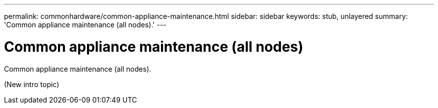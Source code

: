 ---
permalink: commonhardware/common-appliance-maintenance.html
sidebar: sidebar
keywords: stub, unlayered
summary: 'Common appliance maintenance (all nodes).'
---

= Common appliance maintenance (all nodes)




:icons: font

:imagesdir: ../media/

[.lead]
Common appliance maintenance (all nodes).

(New intro topic)
